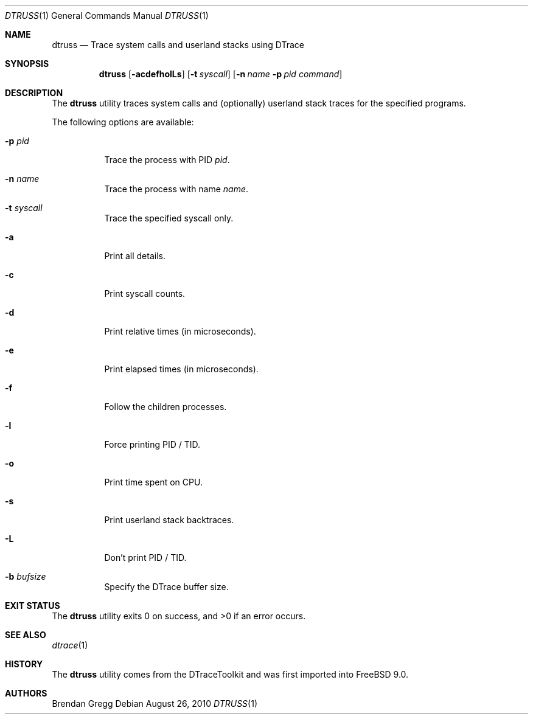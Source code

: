 .\"
.\" Copyright (c) 2010 The FreeBSD Foundation 
.\" All rights reserved. 
.\" 
.\" This software was developed by Rui Paulo under sponsorship from the
.\" FreeBSD Foundation. 
.\"  
.\" Redistribution and use in source and binary forms, with or without 
.\" modification, are permitted provided that the following conditions 
.\" are met: 
.\" 1. Redistributions of source code must retain the above copyright 
.\"    notice, this list of conditions and the following disclaimer. 
.\" 2. Redistributions in binary form must reproduce the above copyright 
.\"    notice, this list of conditions and the following disclaimer in the 
.\"    documentation and/or other materials provided with the distribution. 
.\" 
.\" THIS SOFTWARE IS PROVIDED BY THE AUTHOR AND CONTRIBUTORS ``AS IS'' AND 
.\" ANY EXPRESS OR IMPLIED WARRANTIES, INCLUDING, BUT NOT LIMITED TO, THE 
.\" IMPLIED WARRANTIES OF MERCHANTABILITY AND FITNESS FOR A PARTICULAR PURPOSE 
.\" ARE DISCLAIMED.  IN NO EVENT SHALL THE AUTHOR OR CONTRIBUTORS BE LIABLE 
.\" FOR ANY DIRECT, INDIRECT, INCIDENTAL, SPECIAL, EXEMPLARY, OR CONSEQUENTIAL 
.\" DAMAGES (INCLUDING, BUT NOT LIMITED TO, PROCUREMENT OF SUBSTITUTE GOODS 
.\" OR SERVICES; LOSS OF USE, DATA, OR PROFITS; OR BUSINESS INTERRUPTION) 
.\" HOWEVER CAUSED AND ON ANY THEORY OF LIABILITY, WHETHER IN CONTRACT, STRICT 
.\" LIABILITY, OR TORT (INCLUDING NEGLIGENCE OR OTHERWISE) ARISING IN ANY WAY 
.\" OUT OF THE USE OF THIS SOFTWARE, EVEN IF ADVISED OF THE POSSIBILITY OF 
.\" SUCH DAMAGE. 
.\"
.\" $FreeBSD: releng/9.3/cddl/usr.sbin/dtruss/dtruss.1 211841 2010-08-26 11:45:39Z rpaulo $
.\"
.Dd August 26, 2010
.Dt DTRUSS 1
.Os
.Sh NAME
.Nm dtruss 
.Nd Trace system calls and userland stacks using DTrace
.Sh SYNOPSIS
.Nm
.Op Fl acdefholLs
.Op Fl t Ar syscall
.Op Fl n Ar name Fl p Ar pid Ar command
.Sh DESCRIPTION
The
.Nm
utility traces system calls and (optionally) userland stack traces for the
specified programs.
.Pp
The following options are available:
.Bl -tag -width indent
.It Fl p Ar pid
Trace the process with PID
.Ar pid .
.It Fl n Ar name
Trace the process with name
.Ar name .
.It Fl t Ar syscall
Trace the specified syscall only.
.It Fl a
Print all details.
.It Fl c
Print syscall counts.
.It Fl d
Print relative times (in microseconds).
.It Fl e
Print elapsed times (in microseconds).
.It Fl f
Follow the children processes.
.It Fl l
Force printing PID / TID.
.It Fl o
Print time spent on CPU.
.It Fl s
Print userland stack backtraces.
.It Fl L
Don't print PID / TID.
.It Fl b Ar bufsize
Specify the DTrace buffer size.
.El
.Sh EXIT STATUS
.Ex -std
.Sh SEE ALSO
.Xr dtrace 1 
.Sh HISTORY
The
.Nm
utility comes from the DTraceToolkit and was first imported into
.Fx 9.0 .
.Sh AUTHORS
.An Brendan Gregg
